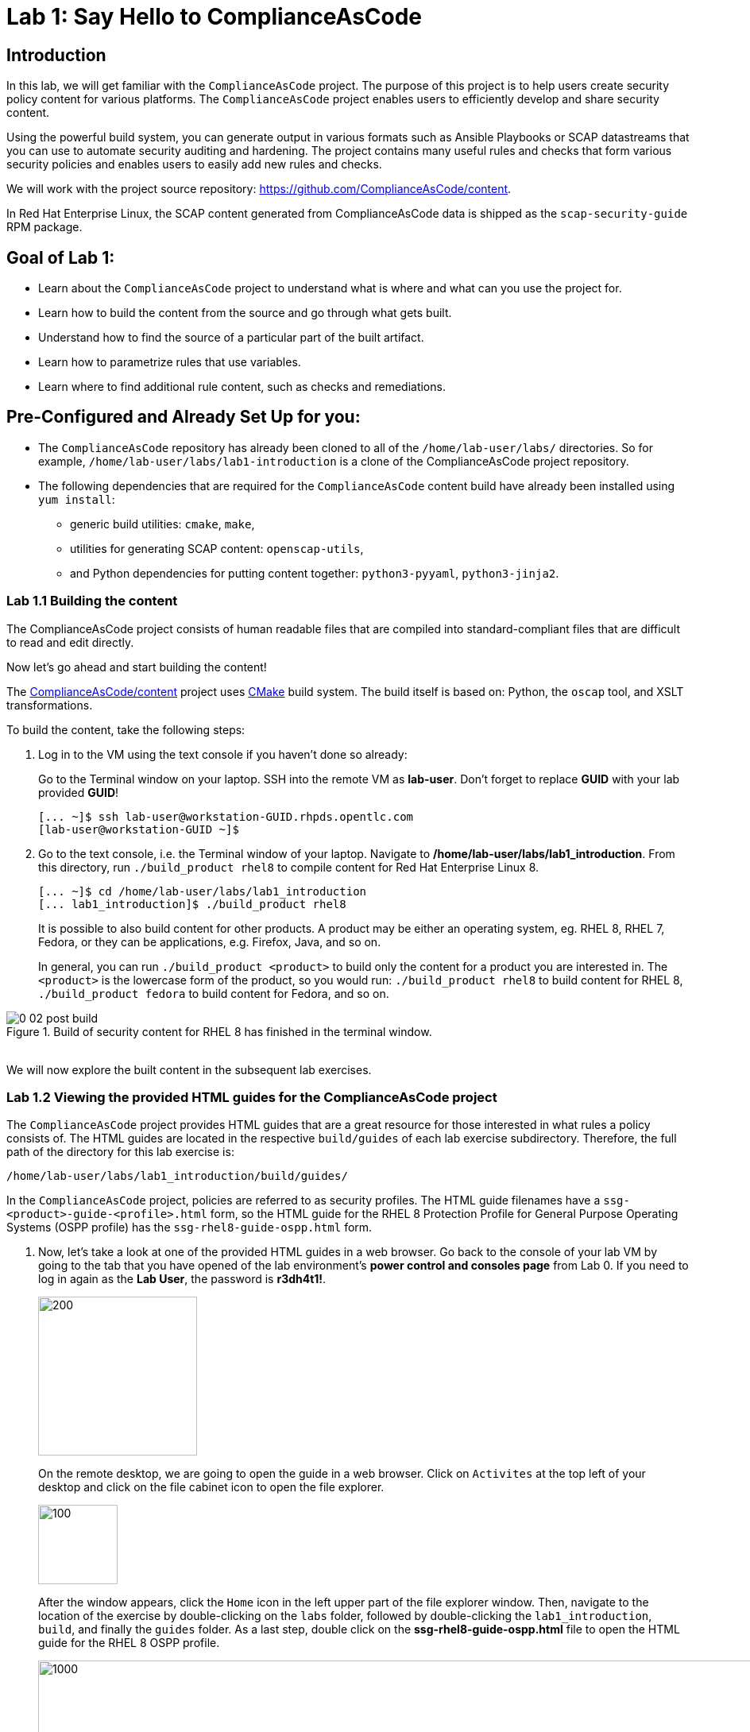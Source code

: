 = Lab 1: Say Hello to ComplianceAsCode

:experimental:
:imagesdir: images

== Introduction

In this lab, we will get familiar with the `ComplianceAsCode` project. The purpose of this project is to help users create security policy content for various platforms. The `ComplianceAsCode` project enables users to efficiently develop and share security content.

Using the powerful build system, you can generate output in various formats such as Ansible Playbooks or SCAP datastreams
that you can use to automate security auditing and hardening.
The project contains many useful rules and checks that form various security policies and enables users to easily add new rules and checks.

We will work with the project source repository: https://github.com/ComplianceAsCode/content.

In Red Hat Enterprise Linux, the SCAP content generated from ComplianceAsCode data is shipped as the `scap-security-guide` RPM package.

== Goal of Lab 1:

* Learn about the `ComplianceAsCode` project to understand what is where and what can you use the project for.
* Learn how to build the content from the source and go through what gets built.
* Understand how to find the source of a particular part of the built artifact.
* Learn how to parametrize rules that use variables.
* Learn where to find additional rule content, such as checks and remediations.


== Pre-Configured and Already Set Up for you:

* The `ComplianceAsCode` repository has already been cloned to all of the `/home/lab-user/labs/` directories. So for example, `/home/lab-user/labs/lab1-introduction` is a clone of the ComplianceAsCode project repository.
* The following dependencies that are required for the `ComplianceAsCode` content build have already been installed using `yum install`:
** generic build utilities: `cmake`, `make`,
** utilities for generating SCAP content: `openscap-utils`,
** and Python dependencies for putting content together: `python3-pyyaml`, `python3-jinja2`.


=== Lab 1.1 Building the content

The ComplianceAsCode project consists of human readable files that are compiled into standard-compliant files that are difficult to read and edit directly.

Now let's go ahead and start building the content!

The https://github.com/ComplianceAsCode/content[ComplianceAsCode/content] project uses https://cmake.org/[CMake] build system.
The build itself is based on: Python, the `oscap` tool, and XSLT transformations.

To build the content, take the following steps:

. Log in to the VM using the text console if you haven't done so already:
+
Go to the Terminal window on your laptop.
SSH into the remote VM as *lab-user*.
Don't forget to replace *GUID* with your lab provided *GUID*!
+
----
[... ~]$ ssh lab-user@workstation-GUID.rhpds.opentlc.com
[lab-user@workstation-GUID ~]$
----

. Go to the text console, i.e. the Terminal window of your laptop.
Navigate to */home/lab-user/labs/lab1_introduction*.
From this directory, run `./build_product rhel8` to compile content for Red Hat Enterprise Linux 8.
+
----
[... ~]$ cd /home/lab-user/labs/lab1_introduction
[... lab1_introduction]$ ./build_product rhel8
----
+
It is possible to also build content for other products.
A product may be either an operating system, eg. RHEL 8, RHEL 7, Fedora, or they can be applications, e.g. Firefox, Java, and so on.
+
In general, you can run `./build_product <product>` to build only the content for a product you are interested in.
The `<product>` is the lowercase form of the product, so you would run: `./build_product rhel8` to build content for RHEL 8, `./build_product fedora` to build content for Fedora, and so on.

.Build of security content for RHEL 8 has finished in the terminal window.
image::0-02-post_build.png[]
{empty} +
We will now explore the built content in the subsequent lab exercises.

=== Lab 1.2 Viewing the provided HTML guides for the ComplianceAsCode project

The `ComplianceAsCode` project provides HTML guides that are a great resource for those interested in what rules a policy consists of.
The HTML guides are located in the respective `build/guides` of each lab exercise subdirectory. Therefore, the full path of the directory for this lab exercise is:

----
/home/lab-user/labs/lab1_introduction/build/guides/
----

In the `ComplianceAsCode` project, policies are referred to as security profiles.
The HTML guide filenames have a `ssg-<product>-guide-<profile>.html` form, so the HTML guide for the RHEL 8 Protection Profile for General Purpose Operating Systems (OSPP profile) has the `ssg-rhel8-guide-ospp.html` form.

. Now, let's take a look at one of the provided HTML guides in a web browser.
Go back to the console of your lab VM by going to the tab that you have opened of the lab environment's *power control and consoles page* from Lab 0.
If you need to log in again as the *Lab User*, the password is *r3dh4t1!*.
+
image::vmconsole.png[200,200]
+
On the remote desktop, we are going to open the guide in a web browser.
Click on `Activites` at the top left of your desktop and click on the file cabinet icon to open the file explorer.
+
image::desktopfilefolder.png[100,100]
+
After the window appears, click the `Home` icon in the left upper part of the file explorer window.
Then, navigate to the location of the exercise by double-clicking on the `labs` folder, followed by double-clicking the
`lab1_introduction`, `build`, and finally the `guides` folder.
As a last step, double click on the *ssg-rhel8-guide-ospp.html* file to open the HTML guide for the RHEL 8 OSPP profile.
+
image::navigateospp.png[1000,1000]

. Rules are organized in a system of hierarchical groups. Take a look through this HTML guide to see the various rules of the RHEL 8 OSPP profile.

.HTML guide showing all the rules of the following profile: RHEL 8 Protection Profile for General Purpose Operating Systems (OSPP)
image::html_guide.png[]


=== Lab 1.3 Updating a Rule Description to Find the Source of a Specific Rule

We will now take a closer look at a specific rule in the HTML guide of the RHEL 8 OSPP profile.
For example, let's take a closer look at the *Set Interactive Session Timeout*  rule entry.

. In the HTML guide of the RHEL 8 OSPP profile that you have opened in Firefox, press `Ctrl+F` and search for `session timeout`.
+
.The *Set Interactive Session Timeout* rule in the RHEL 8 OSPP profile HTML guide
image::session_timeout.png[]

. Check out the description just below the *Set Interactive Session Timeout* rule:
+
----
Setting the TMOUT option in /etc/profile ensures that Setting the TMOUT option in /etc/profile ensures that all user
sessions will terminate based on inactivity. The TMOUT setting in /etc/profile should read as follows:

TMOUT=1800
----

. Notice that the following text is written twice in this rule, on purpose, for lab demonstration purposes: *Setting the TMOUT option in /etc/profile ensures that*. Let's go ahead and fix this so we can understand how rule definitions are created and updated.

. Let's locate this twice written rule definition text.
Rule definitions for Linux systems are under the `linux_os/guide` directory of the `ComplianceAsCode` project.
Remember that the `ComplianceAsCode` project has already been cloned to all of the `/home/lab-user/labs/*` directories.
So for example, `/home/lab-user/labs/lab1-introduction` is a clone of the ComplianceAsCode project repository.
Since there is about a thousand rules, it is better to search all rules for the text, rather than trying a to find a particular rule in the directory hierarchy by browsing it.

. Rules definitions are written as YAML files, that are particularly great at storing key-value data.
All rules are defined by the respective `rule.yml` file, and the parent folder is the respective rule’s ID.
ID of the rule in question is `accounts_tmout`. Given that, we can search for the directory.

. Let's make sure that you are in the */home/lab-user/labs/lab1-introduction* directory and execute the following *find* command.
This command searches for a file or directory named exactly `accounts_tmout` in the directory subtree below the linux_os directory.
You will get the following output after typing in the above find command:
+
----
[... ~]$ cd /home/lab-user/labs/lab1-introduction
[... lab1_introduction]$ find linux_os -name accounts_tmout
linux_os/guide/system/accounts/accounts-session/accounts_tmout
----
+
Notice that the `linux_os/guide/system/accounts/accounts-session/accounts_tmout` directory reported as the result, and the rule is defined in the `rule.yml` file that is in that directory.

. Now, open up the `rule.yml` file so we can remove this repeated text that we saw earlier: *Setting the TMOUT option in /etc/profile ensures that*:
+
----
[... ~]$ cd /home/lab-user/labs/lab1_introduction
[... lab1-introduction]$ nano linux_os/guide/system/accounts/accounts-session/accounts_tmout/rule.yml
----

. Luckily, the rule’s description is right at the upper part of the `rule.yml`.
Remove the repeated text occurrence of *Setting the <tt>TMOUT</tt> option in <tt>/etc/profile</tt> ensures that*.
Press `Ctrl+x` to bring up the "save and exit" option, and confirm that you want to save the changes and exit by pressing `y` followed by `Enter`.

. Now let's recompile the content to check whether our fix worked.
Make sure that you are in the following directory: */home/lab-user/labs/lab1_introduction*.
Then, recompile the content from this directory.
+
----
[... lab1_introduction]$ ./build_product rhel8
----
+
. Go back to the HTML guide of the RHEL 8 OSPP profile *that's open in Firefox of your lab environment's console*. Refresh your web browser.

. Review the fix.
You should see the fixed description now without the repeated *Setting the TMOUT option in /etc/profile ensures that* text if you scroll down to the *Set Interactive Session Timeout* rule.


=== Lab 1.4 Customizing a Parametrized Rule

In this lab exercise, we will learn about parametrized rules. Parametrization can be used to set timeout durations, password length, umask, and other settings.
We will learn about parametrized rules by
- observing where the value comes from,
- learning how is it applied to the rule,
- changing the parametrized rule and observing the result, and finally
- learning what happens when the variable is omitted.

. Modifying parametrized rules is very easy, as this rule doesn’t have the timeout duration hardcoded - it is parametrized by a variable.
As the description for the *Set Interactive Session Timeout* rule says, the rule uses the `timeout` variable.
This is defined in the `var_accounts_tmout.var` file.
Similarly as in the previous step, we can search for the variable definition:
+
----
[... lab1_introduction]$ find linux_os -name var_accounts_tmout.var
linux_os/guide/system/accounts/accounts-session/var_accounts_tmout.var
----
+
That `var_accounts_tmout.var` file contains variable description, which is helpful - one can't be sure what the number 1800 means, however the contents of the file indicate that it is the same as 30 minutes, i.e. 1800 seconds.

. The rule is parametrized per profile.
As there can be multiple profiles in one datastream file, one rule can exist in multiple profiles, and it can be parametrized differently in different profiles.
+
To see how the rule is connected to it’s variable, we have to check out the respective profile definition, i.e. `rhel8/profiles/ospp.profile`.
Open it in the editor, and search for `accounts_tmout`
//(use the `Ctrl + F` keyboard shortcut or use the `Edit->Find in this page` menu item to bring up the search field):
+
----
[... lab1_introduction]$ nano rhel8/profiles/ospp.profile
----
+
In the editor, use the `Ctrl+W` to search for `accounts_tmout`.
Then, `Alt+W` jumps to the next occurrence.
+
----
    ...
    ### FMT_MOF_EXT.1 / AC-11(a)
    ### Set Screen Lock Timeout Period to 30 Minutes or Less
    - accounts_tmout
    - var_accounts_tmout=30_min
    ...
----
+
After you are finished with looking, press `Ctrl+x` to bring up the "save and exit" option.
If you are asked about saving any changes, you probably don't want that, in which case press `n`.
+
Therefore, it is obvious now where the timeout duration comes from and how to change it.

. Modify the entry, and  put `10_min` there.
Then, issue the rebuild of the content:
+
----
[... lab1_introduction]$ ./build_product rhel8
----
+
After the build finishes, refresh the HTML guide by either reloading it in the browser, or by reopening `build/guides/ssg-rhel8-guide-ospp.html`.
The variable value should be updated to 600.
+
.The Firefox Refresh Page button
image::browser-refresh.png[500,500]

. What happens if we omit the variable definition?
Open the OSPP profile file in an editor.
Again, use `Ctrl+W` in connection with `Alt+W` in the editor to search for `accounts_tmout`.
+
----
[... lab1_introduction]$ nano rhel8/profiles/ospp.profile
----
+
Comment the line containing `- var_accounts_tmout=30_min` out by inserting `#` just before the leading dash.
After you are done,
press `Ctrl+x` to bring up the "save and exit" option, and confirm that you want to save the changes and exit by pressing `y` followed by `Enter`.

Then, rebuild the content again:
+
----
[... lab1_introduction]$ ./build_product rhel8
----
+
After the build finishes, we let's re-examine the variable definition - maybe we can tell what will be the result without looking!
Open the variable definition in the editor - execute:
+
----
[... lab1_introduction]$ nano linux_os/guide/system/accounts/accounts-session/var_accounts_tmout.var
----
+
In this YAML file, we have the `options:` key, that defines mappings between the supplied and effective values.
As the `default: 600` line indicates, if we don’t specify the timeout duration in a profile, it is going to be 600 seconds, i.e. 10 minutes.
After you are finished with looking, press `Ctrl+x` to bring up the "save and exit" option.
If you are asked about saving any changes, you probably don't want that, in which case press `n`.
+
Time to review the HTML guide - when refreshing or reopening `build/guides/ssg-rhel8-guide-ospp.html`, we can clearly see the rule's timeout indeed equals to 600.

NOTE: The set of values a variable can have is discrete - all values have to be defined in the variable file.
Therefore, it is possible to specify `var_accounts_tmout=20_min` in the profile only after adding `20_min: 1200` to the `options:` key of the variable definition.


== Associated content

A rule needs more than a description to be of any use - you need to be able:

* to check whether the system complies to the rule definition, and
* to restore an incompliant system to a compliant state.

For these reasons, a rule should contain a check, and possibly also remediations.
The additional content is placed in subdirectories of the rule, so let's explore our `accounts_tmout` rule.

We can browse the associated content if we list the contents of the directory.
Run in the terminal:

----
[... lab1_introduction]$ cd linux_os/guide/system/accounts/accounts-session/accounts_tmout
[... accounts_tmout]$ ls
ansible  bash  oval  rule.yml
----

We will describe currently-supported associated content types:


=== Checks

Checks can be found under the `oval` directory.
They are written in an standardized, declarative, XML-based language called OVAL (Open Vulnerability and Assessment Language).
Writing checks in this language is considered cumbersome, but the ComplianceAsCode project helps users to write it more efficiently.

We won't go into details of OVAL now, we just point out that the OVAL content can be found in a rule's subdirectory `oval`.
The OVAL checks will be described in the link:lab5_oval.adoc[Exercise 5].
// The browser cannot handle the xml file because there are namespaces that are not bound, so we advise to open it with a text editor
If you are familiar with the language, you may take the opportunity to examine the `oval` subdirectory of the `accounts_tmout` rule's directory - there is the `shared.xml` file.
The `shared.xml` file features a shorthand OVAL, which is much simpler than the full-bodied OVAL that you would have to write otherwise.


=== Remediations

If the system is not set up according to the rule description, the scanner reports that the rule has failed, and the system administrator is supposed to fix it.
The `ComplianceAsCode` content provides users with snippets that they can run and that can make the system compliant again, or that can provide administrators with hint of what they need to do.

Remediations are expected to work on the clean installation configuration - if the administrator made some changes in the meantime, remediations are not guaranteed to work.

The majority of rules present in profiles comes with a Bash remediation, and still a large number of them has Ansible remediations.
Anaconda remediations are used to guide the user during system installation.
We also support remediations in a form of a Puppet script.

Remediations can be found under `bash`, `ansible`, `anaconda` or `puppet` directories.

For example, in rule `accounts_tmout` there is a remediation in form of a Bash script located in the `bash` subdirectory of the rule directory.
Run `ls bash` to display contents of the `bash` directory - there is a `shared.sh` file there.
The `shared` basename has a special meaning - it indicates that the remediation can be used with any product.
If the remediation had been named `rhel8.sh`, it would have meant that is a RHEL8-only remediation, i.e. one not to be used to remediate RHEL7 systems.
This name-coding is relevant for all types of additional content.

Unlike checks, you can review remediations in the guide - there is a `(show)` clickable to do so.
Therefore, bring back the browser window with the guide opened, and see for yourself.

.Bash remediation snippet shown in the HTML guide
image::0-03-remediation.png[]
{empty} +
We will improve the remediation script by adding a comment there that describes that the numerical value is number of seconds.
Let's edit the remediation file:

----
[... lab1_introduction]$ nano linux_os/guide/system/accounts/accounts-session/accounts_tmout/bash/shared.sh
----

We can see that there are some extra lines, but it corresponds to the content displayed in the HTML guide.
The line saying `populate var_accounts_tmout` is the line that gets transformed into the variable assignment statement.
We will put the explanatory comment just above it:

----
# platform = Red Hat Enterprise Linux 7,Red Hat Enterprise Linux 8,multi_platform_fedora,multi_platform_ol
. /usr/share/scap-security-guide/remediation_functions
# The timeout delay is defined by number of seconds
populate var_accounts_tmout

if grep --silent ^TMOUT /etc/profile ; then
        sed -i "s/^TMOUT.*/TMOUT=$var_accounts_tmout/g" /etc/profile
else
        echo -e "\n# Set TMOUT to $var_accounts_tmout per security requirements" >> /etc/profile
        echo "TMOUT=$var_accounts_tmout" >> /etc/profile
fi
----

After you are done,
press `Ctrl+x` to bring up the "save and exit" option, and confirm that you want to save the changes and exit by pressing `y` followed by `Enter`.

Now is the time to rebuild the guide:

----
[... lab1_introduction]$ ./build_product rhel8
----

Once it is done, refresh the guide - the remediation should contain the newly added comment.

Congratulations, by completing the lab exercise, you became familiar with the leading content creation tool and largest open-source repository and in existence.


== References

* The OSPP profile: https://www.niap-ccevs.org/Profile/Info.cfm?PPID=424&id=424[Protection Profile for General Purpose Operating Systems]
* The PCI-DSS profile: https://www.pcisecuritystandards.org/merchants/process[Payment Card Industry Data Security Standard]
* The OVAL language: https://oval.mitre.org/language/version5.11/[Open Vulnerability and Assessment Language v5.11 hub]

<<top>>

link:README.adoc#table-of-contents[ Table of Contents ] | link:lab2_openscap.adoc[Lab exercise 2 - Automated Security Scanning Using ComplianceAsCode]

